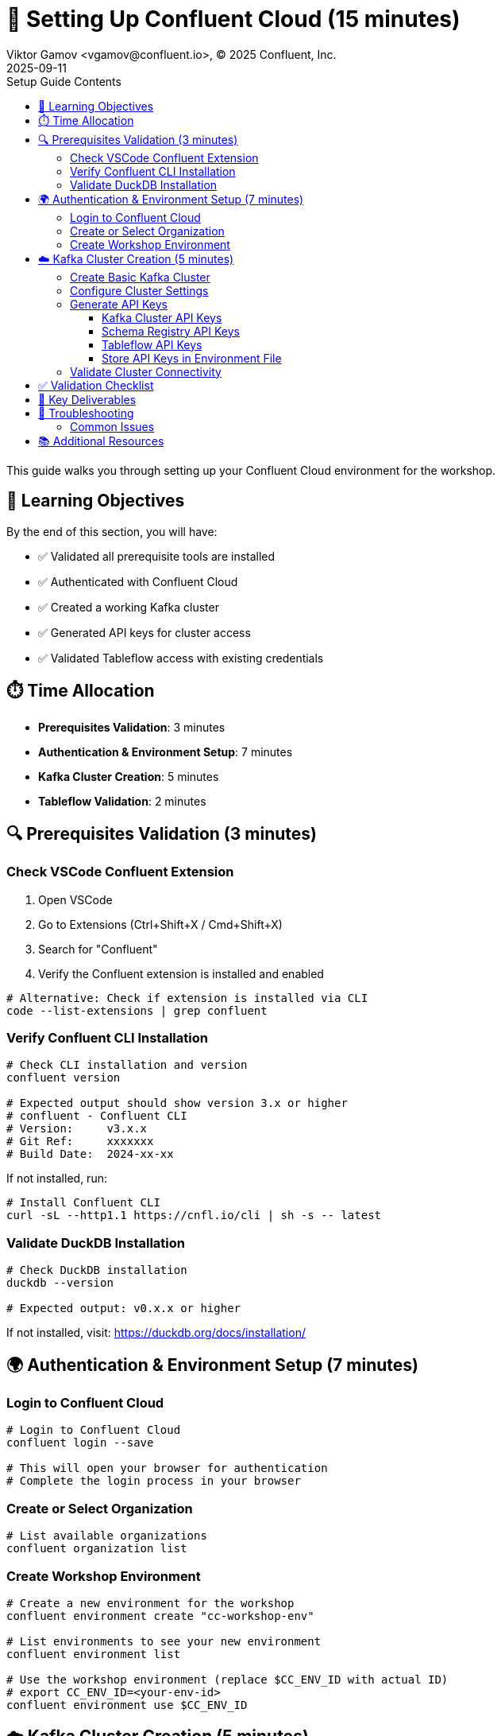 = 🔐 Setting Up Confluent Cloud (15 minutes)
Viktor Gamov <vgamov@confluent.io>, © 2025 Confluent, Inc.
2025-09-11
:revdate: 2025-09-11
:linkattrs:
:ast: &ast;
:y: &#10003;
:n: &#10008;
:y: icon:check-sign[role="green"]
:n: icon:check-minus[role="red"]
:c: icon:file-text-alt[role="blue"]
:toc: auto
:toc-placement: auto
:toc-position: auto
:toc-title: Setup Guide Contents
:toclevels: 3
:idprefix:
:idseparator: -
:sectanchors:
:icons: font
:source-highlighter: highlight.js
:highlightjs-theme: idea
:experimental:

This guide walks you through setting up your Confluent Cloud environment for the workshop.

toc::[]

== 🎯 Learning Objectives

By the end of this section, you will have:

* ✅ Validated all prerequisite tools are installed
* ✅ Authenticated with Confluent Cloud
* ✅ Created a working Kafka cluster
* ✅ Generated API keys for cluster access
* ✅ Validated Tableflow access with existing credentials

== ⏱️ Time Allocation

* **Prerequisites Validation**: 3 minutes
* **Authentication & Environment Setup**: 7 minutes  
* **Kafka Cluster Creation**: 5 minutes
* **Tableflow Validation**: 2 minutes

== 🔍 Prerequisites Validation (3 minutes)

=== Check VSCode Confluent Extension

. Open VSCode
. Go to Extensions (Ctrl+Shift+X / Cmd+Shift+X)
. Search for "Confluent"
. Verify the Confluent extension is installed and enabled

[source,bash]
----
# Alternative: Check if extension is installed via CLI
code --list-extensions | grep confluent
----

=== Verify Confluent CLI Installation

[source,bash]
----
# Check CLI installation and version
confluent version

# Expected output should show version 3.x or higher
# confluent - Confluent CLI
# Version:     v3.x.x
# Git Ref:     xxxxxxx
# Build Date:  2024-xx-xx
----

If not installed, run:
[source,bash]
----
# Install Confluent CLI
curl -sL --http1.1 https://cnfl.io/cli | sh -s -- latest
----

=== Validate DuckDB Installation

[source,bash]
----
# Check DuckDB installation
duckdb --version

# Expected output: v0.x.x or higher
----

If not installed, visit: https://duckdb.org/docs/installation/

== 🌍 Authentication & Environment Setup (7 minutes)

=== Login to Confluent Cloud

[source,bash]
----
# Login to Confluent Cloud
confluent login --save

# This will open your browser for authentication
# Complete the login process in your browser
----

=== Create or Select Organization

[source,bash]
----
# List available organizations
confluent organization list
----

=== Create Workshop Environment

[source,bash]
----
# Create a new environment for the workshop
confluent environment create "cc-workshop-env"

# List environments to see your new environment
confluent environment list

# Use the workshop environment (replace $CC_ENV_ID with actual ID)
# export CC_ENV_ID=<your-env-id>
confluent environment use $CC_ENV_ID
----

== ☁️ Kafka Cluster Creation (5 minutes)

=== Create Basic Kafka Cluster

[source,bash]
----
# Create a Basic cluster (suitable for development/workshop)
confluent kafka cluster create workshop-cluster \
  --cloud aws \
  --region us-east-1 \
  --type basic
----

NOTE: Basic clusters are free and perfect for workshops.
They have some limitations but are sufficient for our use case

=== Configure Cluster Settings

[source,bash]
----
# List clusters to get cluster ID
confluent kafka cluster list

# Use the cluster (replace CLUSTER_ID with actual ID)
# export CC_KAFKA_CLUSTER=<your-cluster-id>
confluent kafka cluster use $CC_KAFKA_CLUSTER

# Describe cluster to verify settings
confluent kafka cluster describe $CC_KAFKA_CLUSTER
----

=== Generate API Keys

==== Kafka Cluster API Keys

[source,bash]
----
# Create API key for cluster access
confluent api-key create --resource $CC_KAFKA_CLUSTER --description "Workshop API Key for Kafka Cluster"

# Store the API key and secret - you'll need them later
# API Key: <your-kafka-api-key>
# API Secret: <your-kafka-api-secret>

# Use the API key
# export KAFKA_API_KEY=<your-kafka-api-key>
# export KAFKA_API_SECRET=<your-kafka-api-secret>
confluent api-key use $KAFKA_API_KEY --resource $CC_KAFKA_CLUSTER
----

==== Schema Registry API Keys

[source,bash]
----
# Get Schema Registry cluster ID
confluent schema-registry cluster describe

# Create API key for Schema Registry access
# export SCHEMA_REGISTRY_CLUSTER_ID=<your-sr-cluster-id>
confluent api-key create --resource $SCHEMA_REGISTRY_CLUSTER_ID --description "Workshop API Key for Schema Registry"

# Store the Schema Registry API key and secret
# Schema Registry API Key: <your-sr-api-key>
# Schema Registry API Secret: <your-sr-api-secret>

# Use the Schema Registry API key
# export SCHEMA_REGISTRY_API_KEY=<your-sr-api-key>
# export SCHEMA_REGISTRY_API_SECRET=<your-sr-api-secret>
----

==== Tableflow API Keys

[source,bash]
----
# Create API key for Tableflow access
confluent api-key create --resource tableflow --description "Workshop API Key for Tableflow"

# Store the Tableflow API key and secret
# Tableflow API Key: <your-tableflow-api-key>
# Tableflow API Secret: <your-tableflow-api-secret>

# Use the Tableflow API key
# export TABLEFLOW_API_KEY=<your-tableflow-api-key>
# export TABLEFLOW_API_SECRET=<your-tableflow-api-secret>

# Test Tableflow access by listing topics (should be empty initially)
confluent tableflow topic list
----

==== Store API Keys in Environment File

[source,bash]
----
# Navigate to the scripts directory
cd ./scripts/kafka

# Copy the example environment file
cp .env.example .env

# Edit the .env file with your actual API keys:
# export KAFKA_API_KEY="your-kafka-api-key"
# export KAFKA_API_SECRET="your-kafka-api-secret"
# export SCHEMA_REGISTRY_API_KEY="your-sr-api-key"
# export SCHEMA_REGISTRY_API_SECRET="your-sr-api-secret"
# export TABLEFLOW_API_KEY="your-tableflow-api-key"
# export TABLEFLOW_API_SECRET="your-tableflow-api-secret"

# Load the environment variables
source .env
----

=== Validate Cluster Connectivity

[source,bash]
----
# Test cluster connectivity by listing topics (should be empty initially)
confluent kafka topic list

# If successful, you should see an empty list or system topics
----

== ✅ Validation Checklist

Before proceeding to the next section, ensure:

- [ ] VSCode Confluent Extension is installed and working
- [ ] Confluent CLI is installed (version 3.x+)
- [ ] DuckDB is installed and accessible
- [ ] Successfully logged into Confluent Cloud
- [ ] Workshop environment created and active
- [ ] Basic Kafka cluster created and running
- [ ] Kafka cluster API keys generated and configured
- [ ] Schema Registry API keys generated and configured
- [ ] Tableflow API keys generated and configured
- [ ] API keys stored in `.env` file in `scripts/kafka/` directory
- [ ] Cluster connectivity validated

== 🔧 Key Deliverables

At the end of this section, you should have:

* **Working Confluent Cloud environment** with proper authentication
* **Authenticated CLI session** with saved context
* **Basic Kafka cluster** ready for topic creation and data streaming
* **API keys configured** for programmatic access

== 🚨 Troubleshooting

=== Common Issues

**CLI Login Issues**::
If browser doesn't open automatically:
[source,bash]
----
# Try manual login with --no-browser flag
confluent login --save --no-browser
# Follow the provided URL manually
----

**Cluster Creation Fails**::
Check your account limits:
[source,bash]
----
# Check service quotas
confluent service-quota list organization
----

**API Key Issues**::
If API key creation fails:
[source,bash]
----
# List existing API keys
confluent api-key list
# Delete unused keys if you hit the limit
confluent api-key delete <key-id>
----

== 📚 Additional Resources

* https://docs.confluent.io/confluent-cli/current/install.html[Confluent CLI Installation Guide]
* https://docs.confluent.io/cloud/current/get-started/index.html[Confluent Cloud Getting Started]
* https://docs.confluent.io/cloud/current/clusters/cluster-types.html[Kafka Cluster Types]

---

**Next**: Proceed to link:02-kafka-hands-on.adoc[] for Kafka topic management and HTTP connector setup.
